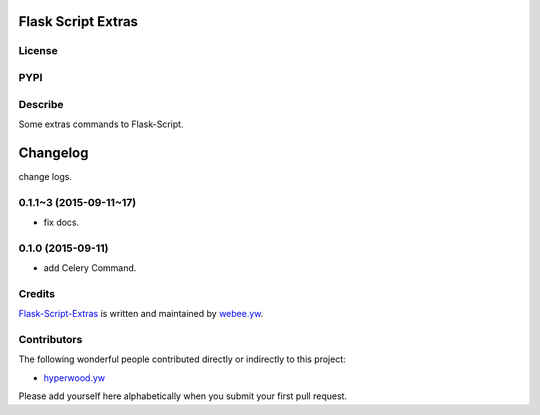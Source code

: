 Flask Script Extras
===================
License
-------

.. image:: https://img.shields.io/pypi/l/flask-script-extras.svg
    :target: https://github.com/webee/python-packaging-demo/blob/master/LICENSE
    :alt: The MIT License

PYPI
----

.. image:: https://img.shields.io/pypi/v/flask-script-extras.svg
    :target: https://pypi.python.org/pypi/flask-script-extras
    :alt: Latest Version

.. image:: https://img.shields.io/pypi/wheel/flask-script-extras.svg
    :target: https://pypi.python.org/pypi/flask-script-extras
    :alt: wheel

.. image:: https://img.shields.io/pypi/format/flask-script-extras.svg
    :target: https://pypi.python.org/pypi/flask-script-extras
    :alt: format

.. image:: https://img.shields.io/pypi/pyversions/flask-script-extras.svg
    :target: https://pypi.python.org/pypi/flask-script-extras
    :alt: python versions

.. image:: https://img.shields.io/pypi/implementation/flask-script-extras.svg
    :target: https://pypi.python.org/pypi/flask-script-extras
    :alt: implementation

.. image:: https://img.shields.io/pypi/status/flask-script-extras.svg
    :target: https://pypi.python.org/pypi/flask-script-extras
    :alt: status

.. image:: https://img.shields.io/pypi/dm/flask-script-extras.svg
    :target: https://pypi.python.org/pypi/flask-script-extras
    :alt: downloads/month

.. image:: https://img.shields.io/pypi/dw/flask-script-extras.svg
    :target: https://pypi.python.org/pypi/flask-script-extras
    :alt: downloads/week

.. image:: https://img.shields.io/pypi/dd/flask-script-extras.svg
    :target: https://pypi.python.org/pypi/flask-script-extras
    :alt: downloads/day

Describe
--------

Some extras commands to Flask-Script.


.. :changelog:

Changelog
=========

change logs.


0.1.1~3 (2015-09-11~17)
------------------

- fix docs.


0.1.0 (2015-09-11)
------------------

- add Celery Command.


Credits
-------

`Flask-Script-Extras <https://github.com/webee/flask-script-extras>`_ is written and maintained by `webee.yw <https://github.com/webee>`_.

Contributors
------------

The following wonderful people contributed directly or indirectly to this project:

- `hyperwood.yw <https://github.com/hyperwood>`_

Please add yourself here alphabetically when you submit your first pull request.


